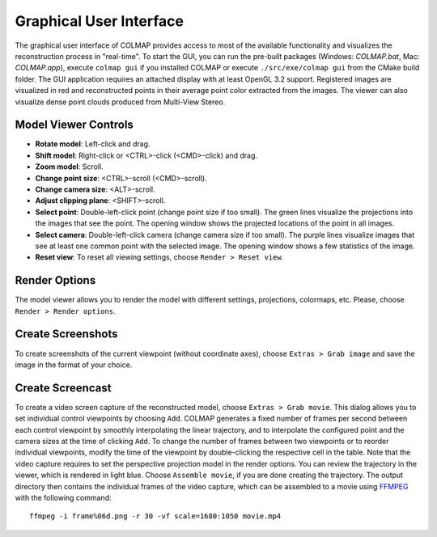 .. _gui:

Graphical User Interface
========================

The graphical user interface of COLMAP provides access to most of the available
functionality and visualizes the reconstruction process in "real-time". To start
the GUI, you can run the pre-built packages (Windows: `COLMAP.bat`, Mac:
`COLMAP.app`), execute ``colmap gui`` if you installed COLMAP or execute
``./src/exe/colmap gui`` from the CMake build folder. The GUI application
requires an attached display with at least OpenGL 3.2 support. Registered images
are visualized in red and reconstructed points in their average point color
extracted from the images. The viewer can also visualize dense point clouds
produced from Multi-View Stereo.


Model Viewer Controls
---------------------

- **Rotate model**: Left-click and drag.
- **Shift model**: Right-click or <CTRL>-click (<CMD>-click) and drag.
- **Zoom model**: Scroll.
- **Change point size**: <CTRL>-scroll (<CMD>-scroll).
- **Change camera size**: <ALT>-scroll.
- **Adjust clipping plane**: <SHIFT>-scroll.
- **Select point**: Double-left-click point (change point size if too small).
  The green lines visualize the projections into the images that see the point.
  The opening window shows the projected locations of the point in all images.
- **Select camera**: Double-left-click camera (change camera size if too small).
  The purple lines visualize images that see at least one common point with the
  selected image. The opening window shows a few statistics of the image.
- **Reset view**: To reset all viewing settings, choose ``Render > Reset view``.


Render Options
--------------

The model viewer allows you to render the model with different settings,
projections, colormaps, etc. Please, choose ``Render > Render options``.


Create Screenshots
------------------

To create screenshots of the current viewpoint (without coordinate axes), choose
``Extras > Grab image`` and save the image in the format of your choice.


Create Screencast
-----------------

To create a video screen capture of the reconstructed model, choose ``Extras >
Grab movie``. This dialog allows you to set individual control viewpoints by
choosing ``Add``. COLMAP generates a fixed number of frames per second between
each control viewpoint by smoothly interpolating the linear trajectory, and to
interpolate the configured point and the camera sizes at the time of clicking
``Add``. To change the number of frames between two viewpoints or to reorder
individual viewpoints, modify the time of the viewpoint by double-clicking the
respective cell in the table. Note that the video capture requires to set the
perspective projection model in the render options. You can review the
trajectory in the viewer, which is rendered in light blue. Choose ``Assemble
movie``, if you are done creating the trajectory. The output directory then
contains the individual frames of the video capture, which can be assembled to a
movie using `FFMPEG <https://www.ffmpeg.org/>`_ with the following command::

    ffmpeg -i frame%06d.png -r 30 -vf scale=1680:1050 movie.mp4
